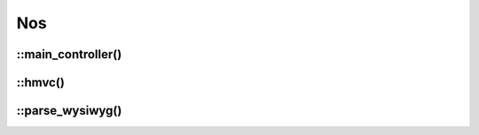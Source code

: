Nos
###

.. php:class:: Nos

	| Provide static methods useful in Novius OS.
	| Belongs to the namespace :php:ns:`Nos`

::main_controller()
-------------------

.. php:staticmethod:: main_controller()

	:returns: Instance of main :term:`controller <Controller>`.

::hmvc()
--------

.. php:staticmethod:: hmvc($where, $args = null)

	:params mixed $where: Route for the request.
	:params array $args: The method parameters.

	Execute a :term:`HMVC` request.

::parse_wysiwyg()
-----------------

.. php:staticmethod:: parse_wysiwyg($content)

	:params string $content: A :php:class:`Model_Wysiwyg` content.
	:returns: Prepare wysiwyg content for display.

	| Replace enhancers by theirs content
	| Replace :php:class:`Model_Page` and :php:class:`Model_Media` IDs by theirs URLs
	| Add URL prefix on anchors (for work with ``base_href``).
